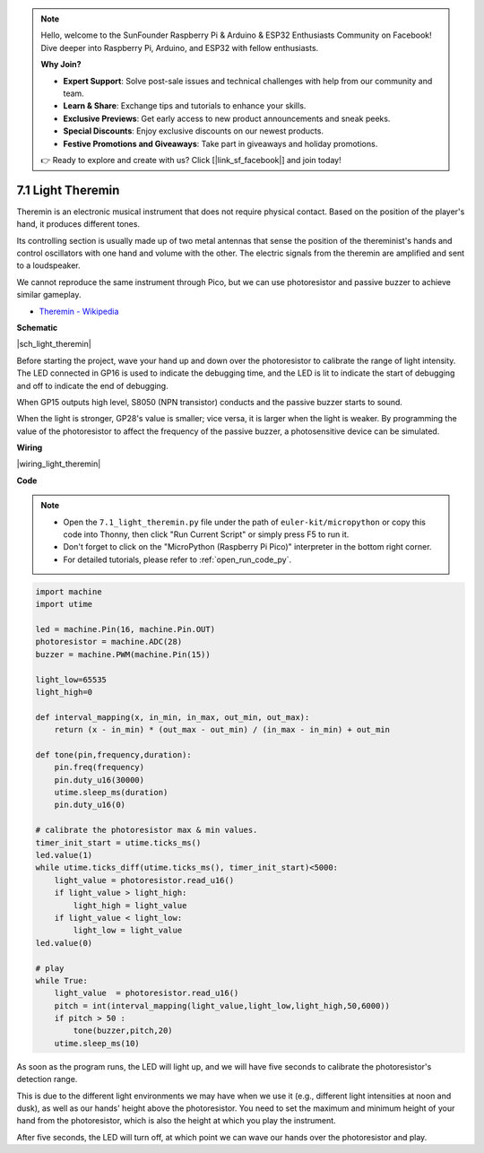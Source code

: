 .. note::

    Hello, welcome to the SunFounder Raspberry Pi & Arduino & ESP32 Enthusiasts Community on Facebook! Dive deeper into Raspberry Pi, Arduino, and ESP32 with fellow enthusiasts.

    **Why Join?**

    - **Expert Support**: Solve post-sale issues and technical challenges with help from our community and team.
    - **Learn & Share**: Exchange tips and tutorials to enhance your skills.
    - **Exclusive Previews**: Get early access to new product announcements and sneak peeks.
    - **Special Discounts**: Enjoy exclusive discounts on our newest products.
    - **Festive Promotions and Giveaways**: Take part in giveaways and holiday promotions.

    👉 Ready to explore and create with us? Click [|link_sf_facebook|] and join today!

.. _py_light_theremin:

7.1 Light Theremin
=========================

Theremin is an electronic musical instrument that does not require physical contact. Based on the position of the player's hand, it produces different tones.

Its controlling section is usually made up of two metal antennas that sense the position of the thereminist's hands and control oscillators with one hand and volume with the other. The electric signals from the theremin are amplified and sent to a loudspeaker.

We cannot reproduce the same instrument through Pico, but we can use photoresistor and passive buzzer to achieve similar gameplay.

* `Theremin - Wikipedia <https://en.wikipedia.org/wiki/Theremin>`_

**Schematic**

|sch_light_theremin|

Before starting the project, wave your hand up and down over the photoresistor to calibrate the range of light intensity. The LED connected in GP16 is used to indicate the debugging time, and the LED is lit to indicate the start of debugging and off to indicate the end of debugging.

When GP15 outputs high level, S8050 (NPN transistor) conducts and the passive buzzer starts to sound.

When the light is stronger, GP28's value is smaller; vice versa, it is larger when the light is weaker.
By programming the value of the photoresistor to affect the frequency of the passive buzzer, a photosensitive device can be simulated.


**Wiring**

|wiring_light_theremin|

.. #. Connect 3V3 and GND of Pico to the power bus of the breadboard.
.. #. Connect one lead of the photoresistor to the GP28 pin, then connect the same lead to the positive power bus with a 10K ohm resistor.
.. #. Connect another lead of photoresistor to the negative power bus.
.. #. Insert the LED into the breadboard, connect its anode pin to the GP16 in series with a 220Ω resistor, and connect its cathode pin to the negative power bus.
.. #. Insert the passive buzzer and S8050 transistor into the breadboard. The anode pin of the buzzer is connected to the positive power bus, the cathode pin is connected to the **collector** lead of the transistor, and the **base** lead of the transistor is connected to the GP15 pin through a 1kΩ resistor. **emitter** lead is connected to the negative power bus.

.. .. note::
..     * The color ring of the 22Ω resistor is red, red, black, black and brown.
..     * The color ring of the 10kΩ resistor is brown, black, black, red and brown.

**Code**

.. note::

    * Open the ``7.1_light_theremin.py`` file under the path of ``euler-kit/micropython`` or copy this code into Thonny, then click "Run Current Script" or simply press F5 to run it.

    * Don't forget to click on the "MicroPython (Raspberry Pi Pico)" interpreter in the bottom right corner. 

    * For detailed tutorials, please refer to :ref:`open_run_code_py`.

.. code-block:: python

    import machine
    import utime

    led = machine.Pin(16, machine.Pin.OUT)
    photoresistor = machine.ADC(28) 
    buzzer = machine.PWM(machine.Pin(15))

    light_low=65535
    light_high=0

    def interval_mapping(x, in_min, in_max, out_min, out_max):
        return (x - in_min) * (out_max - out_min) / (in_max - in_min) + out_min

    def tone(pin,frequency,duration):
        pin.freq(frequency)
        pin.duty_u16(30000)
        utime.sleep_ms(duration)
        pin.duty_u16(0)

    # calibrate the photoresistor max & min values.
    timer_init_start = utime.ticks_ms()
    led.value(1)    
    while utime.ticks_diff(utime.ticks_ms(), timer_init_start)<5000:
        light_value = photoresistor.read_u16()
        if light_value > light_high:
            light_high = light_value
        if light_value < light_low:
            light_low = light_value   
    led.value(0)    

    # play
    while True:
        light_value  = photoresistor.read_u16()
        pitch = int(interval_mapping(light_value,light_low,light_high,50,6000))
        if pitch > 50 :
            tone(buzzer,pitch,20)
        utime.sleep_ms(10)

As soon as the program runs, the LED will light up, and we will have five seconds to calibrate the photoresistor's detection range.

This is due to the different light environments we may have when we use it (e.g., different light intensities at noon and dusk), as well as our hands' height above the photoresistor. You need to set the maximum and minimum height of your hand from the photoresistor, which is also the height at which you play the instrument.

After five seconds, the LED will turn off, at which point we can wave our hands over the photoresistor and play.


